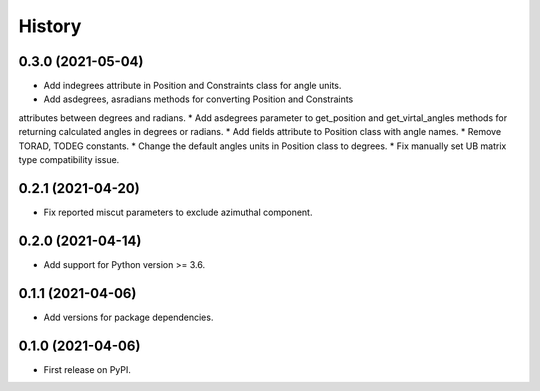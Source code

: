 =======
History
=======

0.3.0 (2021-05-04)
------------------

* Add indegrees attribute in Position and Constraints class for angle units.
* Add asdegrees, asradians methods for converting Position and Constraints
attributes between degrees and radians.
* Add asdegrees parameter to get_position and get_virtal_angles methods for
returning calculated angles in degrees or radians.
* Add fields attribute to Position class with angle names.
* Remove TORAD, TODEG constants.
* Change the default angles units in Position class to degrees.
* Fix manually set UB matrix type compatibility issue.

0.2.1 (2021-04-20)
------------------

* Fix reported miscut parameters to exclude azimuthal component.

0.2.0 (2021-04-14)
------------------

* Add support for Python version >= 3.6.

0.1.1 (2021-04-06)
------------------

* Add versions for package dependencies.

0.1.0 (2021-04-06)
------------------

* First release on PyPI.
